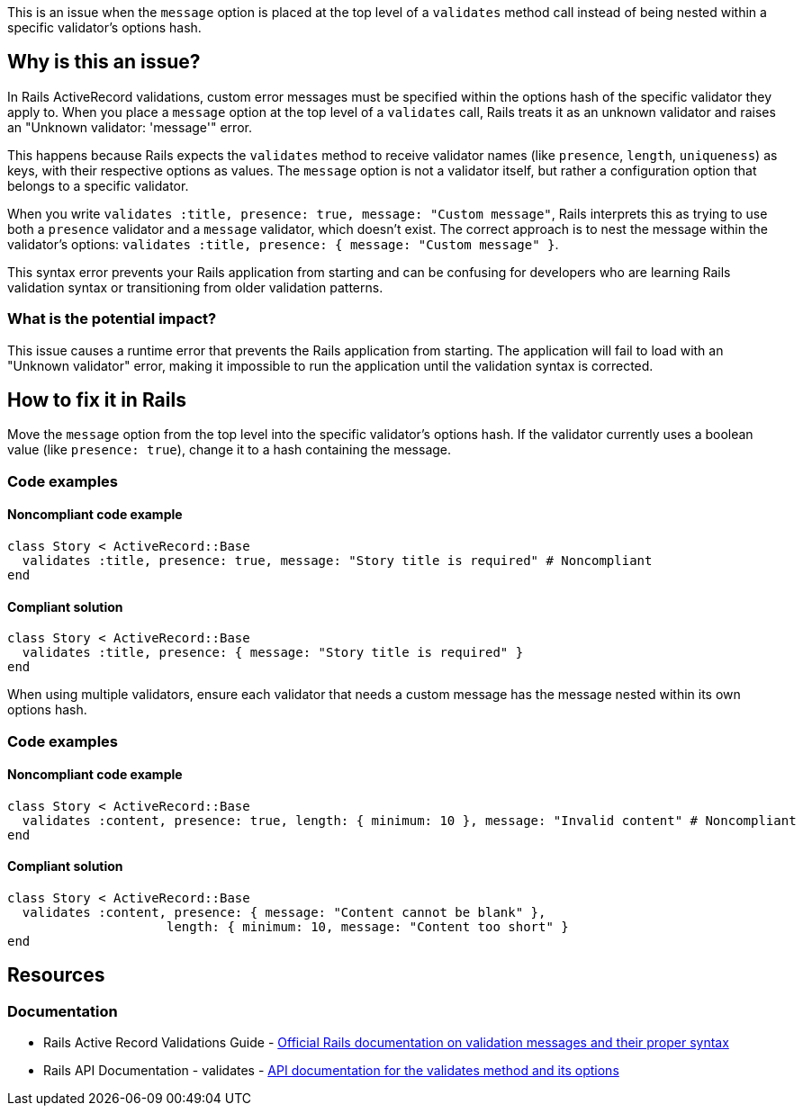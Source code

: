 This is an issue when the `message` option is placed at the top level of a `validates` method call instead of being nested within a specific validator's options hash.

== Why is this an issue?

In Rails ActiveRecord validations, custom error messages must be specified within the options hash of the specific validator they apply to. When you place a `message` option at the top level of a `validates` call, Rails treats it as an unknown validator and raises an "Unknown validator: 'message'" error.

This happens because Rails expects the `validates` method to receive validator names (like `presence`, `length`, `uniqueness`) as keys, with their respective options as values. The `message` option is not a validator itself, but rather a configuration option that belongs to a specific validator.

When you write `validates :title, presence: true, message: "Custom message"`, Rails interprets this as trying to use both a `presence` validator and a `message` validator, which doesn't exist. The correct approach is to nest the message within the validator's options: `validates :title, presence: { message: "Custom message" }`.

This syntax error prevents your Rails application from starting and can be confusing for developers who are learning Rails validation syntax or transitioning from older validation patterns.

=== What is the potential impact?

This issue causes a runtime error that prevents the Rails application from starting. The application will fail to load with an "Unknown validator" error, making it impossible to run the application until the validation syntax is corrected.

== How to fix it in Rails

Move the `message` option from the top level into the specific validator's options hash. If the validator currently uses a boolean value (like `presence: true`), change it to a hash containing the message.

=== Code examples

==== Noncompliant code example

[source,ruby,diff-id=1,diff-type=noncompliant]
----
class Story < ActiveRecord::Base
  validates :title, presence: true, message: "Story title is required" # Noncompliant
end
----

==== Compliant solution

[source,ruby,diff-id=1,diff-type=compliant]
----
class Story < ActiveRecord::Base
  validates :title, presence: { message: "Story title is required" }
end
----

When using multiple validators, ensure each validator that needs a custom message has the message nested within its own options hash.

=== Code examples

==== Noncompliant code example

[source,ruby,diff-id=2,diff-type=noncompliant]
----
class Story < ActiveRecord::Base
  validates :content, presence: true, length: { minimum: 10 }, message: "Invalid content" # Noncompliant
end
----

==== Compliant solution

[source,ruby,diff-id=2,diff-type=compliant]
----
class Story < ActiveRecord::Base
  validates :content, presence: { message: "Content cannot be blank" },
                     length: { minimum: 10, message: "Content too short" }
end
----

== Resources

=== Documentation

 * Rails Active Record Validations Guide - https://guides.rubyonrails.org/active_record_validations.html#message[Official Rails documentation on validation messages and their proper syntax]

 * Rails API Documentation - validates - https://api.rubyonrails.org/classes/ActiveModel/Validations/ClassMethods.html#method-i-validates[API documentation for the validates method and its options]
